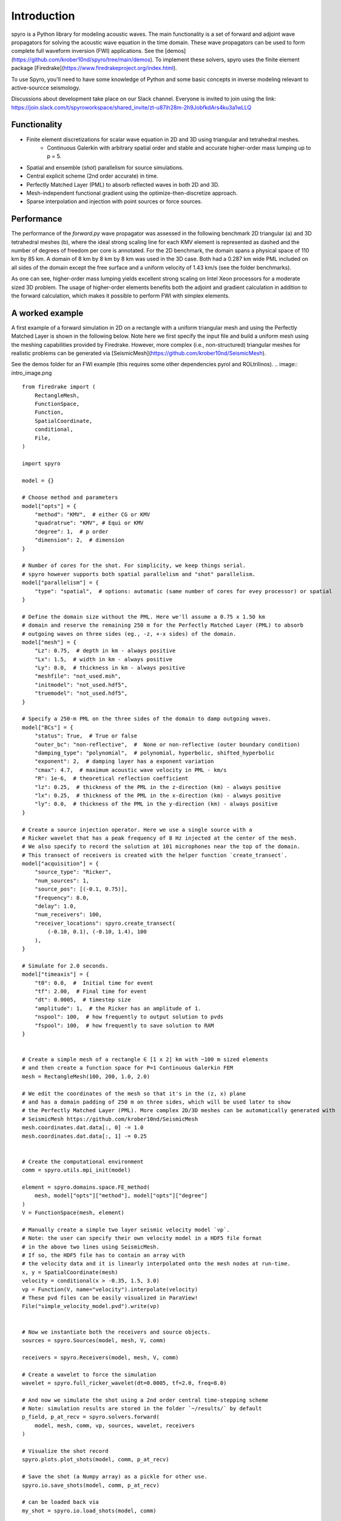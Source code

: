 Introduction
============================================

spyro is a Python library for modeling acoustic waves. The main
functionality is a set of forward and adjoint wave propagators for solving the acoustic wave equation in the time domain.
These wave propagators can be used to form complete full waveform inversion (FWI) applications. See the [demos](https://github.com/krober10nd/spyro/tree/main/demos).
To implement these solvers, spyro uses the finite element package [Firedrake](https://www.firedrakeproject.org/index.html).

To use Spyro, you'll need to have some knowledge of Python and some basic concepts in inverse modeling relevant to active-sourcce seismology.

Discussions about development take place on our Slack channel. Everyone is invited to join using the link: https://join.slack.com/t/spyroworkspace/shared_invite/zt-u87ih28m-2h9JobfkdArs4ku3a1wLLQ

Functionality
-------------

* Finite element discretizations for scalar wave equation in 2D and 3D using triangular and tetrahedral meshes.
    * Continuous Galerkin with arbitrary spatial order and stable and accurate higher-order mass lumping up to p = 5.
* Spatial and ensemble (*shot*) parallelism for source simulations.
* Central explicit scheme (2nd order accurate) in time.
* Perfectly Matched Layer (PML) to absorb reflected waves in both 2D and 3D.
* Mesh-independent functional gradient using the optimize-then-discretize approach.
* Sparse interpolation and injection with point sources or force sources. 


Performance
-----------

The performance of the `forward.py` wave propagator was assessed in the following benchmark 2D triangular (a) and 3D tetrahedral meshes (b), where the ideal strong scaling line for each KMV element is represented as dashed and the number of degrees of freedom per core is annotated. For the 2D benchmark, the domain spans a physical space of 110 km by 85 km. A domain of 8 km by 8 km by 8 km was used in the 3D case. Both had a 0.287 km wide PML included on all sides of the domain except the free surface and a uniform velocity of 1.43 km/s (see the folder benchmarks).

.. image:: strongscalling.png

As one can see, higher-order mass lumping yields excellent strong scaling on Intel Xeon processors for a moderate sized 3D problem. The usage of higher-order elements benefits both the adjoint and gradient calculation in addition to the forward calculation, which makes it possible to perform FWI with simplex elements.


A worked example
----------------

A first example of a forward simulation in 2D on a rectangle with a uniform triangular mesh and using the Perfectly Matched Layer is shown in the following below. Note here we first specify the input file and build a uniform mesh using the meshing capabilities provided by Firedrake. However, more complex (i.e., non-structured) triangular meshes for realistic problems can be generated via [SeismicMesh](https://github.com/krober10nd/SeismicMesh).


See the demos folder for an FWI example (this requires some other dependencies pyrol and ROLtrilinos).
.. image:: intro_image.png

::

    from firedrake import (
        RectangleMesh,
        FunctionSpace,
        Function,
        SpatialCoordinate,
        conditional,
        File,
    )

    import spyro

    model = {}

    # Choose method and parameters
    model["opts"] = {
        "method": "KMV",  # either CG or KMV
        "quadratrue": "KMV", # Equi or KMV
        "degree": 1,  # p order
        "dimension": 2,  # dimension
    }

    # Number of cores for the shot. For simplicity, we keep things serial.
    # spyro however supports both spatial parallelism and "shot" parallelism.
    model["parallelism"] = {
        "type": "spatial",  # options: automatic (same number of cores for evey processor) or spatial
    }

    # Define the domain size without the PML. Here we'll assume a 0.75 x 1.50 km
    # domain and reserve the remaining 250 m for the Perfectly Matched Layer (PML) to absorb
    # outgoing waves on three sides (eg., -z, +-x sides) of the domain.
    model["mesh"] = {
        "Lz": 0.75,  # depth in km - always positive
        "Lx": 1.5,  # width in km - always positive
        "Ly": 0.0,  # thickness in km - always positive
        "meshfile": "not_used.msh",
        "initmodel": "not_used.hdf5",
        "truemodel": "not_used.hdf5",
    }

    # Specify a 250-m PML on the three sides of the domain to damp outgoing waves.
    model["BCs"] = {
        "status": True,  # True or false
        "outer_bc": "non-reflective",  #  None or non-reflective (outer boundary condition)
        "damping_type": "polynomial",  # polynomial, hyperbolic, shifted_hyperbolic
        "exponent": 2,  # damping layer has a exponent variation
        "cmax": 4.7,  # maximum acoustic wave velocity in PML - km/s
        "R": 1e-6,  # theoretical reflection coefficient
        "lz": 0.25,  # thickness of the PML in the z-direction (km) - always positive
        "lx": 0.25,  # thickness of the PML in the x-direction (km) - always positive
        "ly": 0.0,  # thickness of the PML in the y-direction (km) - always positive
    }

    # Create a source injection operator. Here we use a single source with a
    # Ricker wavelet that has a peak frequency of 8 Hz injected at the center of the mesh.
    # We also specify to record the solution at 101 microphones near the top of the domain.
    # This transect of receivers is created with the helper function `create_transect`.
    model["acquisition"] = {
        "source_type": "Ricker",
        "num_sources": 1,
        "source_pos": [(-0.1, 0.75)],
        "frequency": 8.0,
        "delay": 1.0,
        "num_receivers": 100,
        "receiver_locations": spyro.create_transect(
            (-0.10, 0.1), (-0.10, 1.4), 100
        ),
    }

    # Simulate for 2.0 seconds.
    model["timeaxis"] = {
        "t0": 0.0,  #  Initial time for event
        "tf": 2.00,  # Final time for event
        "dt": 0.0005,  # timestep size
        "amplitude": 1,  # the Ricker has an amplitude of 1.
        "nspool": 100,  # how frequently to output solution to pvds
        "fspool": 100,  # how frequently to save solution to RAM
    }


    # Create a simple mesh of a rectangle ∈ [1 x 2] km with ~100 m sized elements
    # and then create a function space for P=1 Continuous Galerkin FEM
    mesh = RectangleMesh(100, 200, 1.0, 2.0)

    # We edit the coordinates of the mesh so that it's in the (z, x) plane
    # and has a domain padding of 250 m on three sides, which will be used later to show
    # the Perfectly Matched Layer (PML). More complex 2D/3D meshes can be automatically generated with
    # SeismicMesh https://github.com/krober10nd/SeismicMesh
    mesh.coordinates.dat.data[:, 0] -= 1.0
    mesh.coordinates.dat.data[:, 1] -= 0.25


    # Create the computational environment
    comm = spyro.utils.mpi_init(model)

    element = spyro.domains.space.FE_method(
        mesh, model["opts"]["method"], model["opts"]["degree"]
    )
    V = FunctionSpace(mesh, element)

    # Manually create a simple two layer seismic velocity model `vp`.
    # Note: the user can specify their own velocity model in a HDF5 file format
    # in the above two lines using SeismicMesh.
    # If so, the HDF5 file has to contain an array with
    # the velocity data and it is linearly interpolated onto the mesh nodes at run-time.
    x, y = SpatialCoordinate(mesh)
    velocity = conditional(x > -0.35, 1.5, 3.0)
    vp = Function(V, name="velocity").interpolate(velocity)
    # These pvd files can be easily visualized in ParaView!
    File("simple_velocity_model.pvd").write(vp)


    # Now we instantiate both the receivers and source objects.
    sources = spyro.Sources(model, mesh, V, comm)

    receivers = spyro.Receivers(model, mesh, V, comm)

    # Create a wavelet to force the simulation
    wavelet = spyro.full_ricker_wavelet(dt=0.0005, tf=2.0, freq=8.0)

    # And now we simulate the shot using a 2nd order central time-stepping scheme
    # Note: simulation results are stored in the folder `~/results/` by default
    p_field, p_at_recv = spyro.solvers.forward(
        model, mesh, comm, vp, sources, wavelet, receivers
    )

    # Visualize the shot record
    spyro.plots.plot_shots(model, comm, p_at_recv)

    # Save the shot (a Numpy array) as a pickle for other use.
    spyro.io.save_shots(model, comm, p_at_recv)

    # can be loaded back via
    my_shot = spyro.io.load_shots(model, comm)


Testing
-------

To run the spyro unit tests (and turn off plots), check out this repository and type ::

    MPLBACKEND=Agg pytest --maxfail=1


License
-------

This software is published under the [GPLv3 license](https://www.gnu.org/licenses/gpl-3.0.en.html)